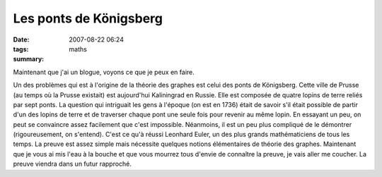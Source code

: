 Les ponts de Königsberg
#######################
:date: 2007-08-22 06:24
:tags: maths
:summary: 

|image0|

Maintenant que j'ai un blogue, voyons ce que je peux en faire.

Un des problèmes qui est à l'origine de la théorie des graphes est celui
des ponts de Königsberg. Cette ville de Prusse (au temps où la Prusse
existait) est aujourd'hui Kaliningrad en Russie. Elle est composée de
quatre lopins de terre reliés par sept ponts. La question qui intriguait
les gens à l'époque (on est en 1736) était de savoir s'il était possible
de partir d'un des lopins de terre et de traverser chaque pont une seule
fois pour revenir au même lopin. En essayant un peu, on peut se
convaincre assez facilement que c'est impossible. Néanmoins, il est un
peu plus compliqué de le démontrer (rigoureusement, on s'entend).
C'est ce qu'à réussi Leonhard Euler, un des plus grands mathématiciens
de tous les temps. La preuve est assez simple mais nécessite quelques
notions élémentaires de théorie des graphes. Maintenant que je vous ai
mis l'eau à la bouche et que vous mourrez tous d'envie de connaître la
preuve, je vais aller me coucher. La preuve viendra dans un futur
rapproché.


.. |image0| image:: http://3.bp.blogspot.com/_HyYHulp_e30/Rsz7-V5PDZI/AAAAAAAAAAM/6QH_HwlYm20/s320/Konigsberg.jpeg
